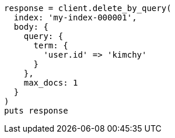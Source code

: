 [source, ruby]
----
response = client.delete_by_query(
  index: 'my-index-000001',
  body: {
    query: {
      term: {
        'user.id' => 'kimchy'
      }
    },
    max_docs: 1
  }
)
puts response
----

